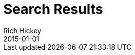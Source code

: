 = Search Results
Rich Hickey
2015-01-01
:type: search
:toc: macro
:icons: font

ifdef::env-github,env-browser[:outfilesuffix: .adoc]

